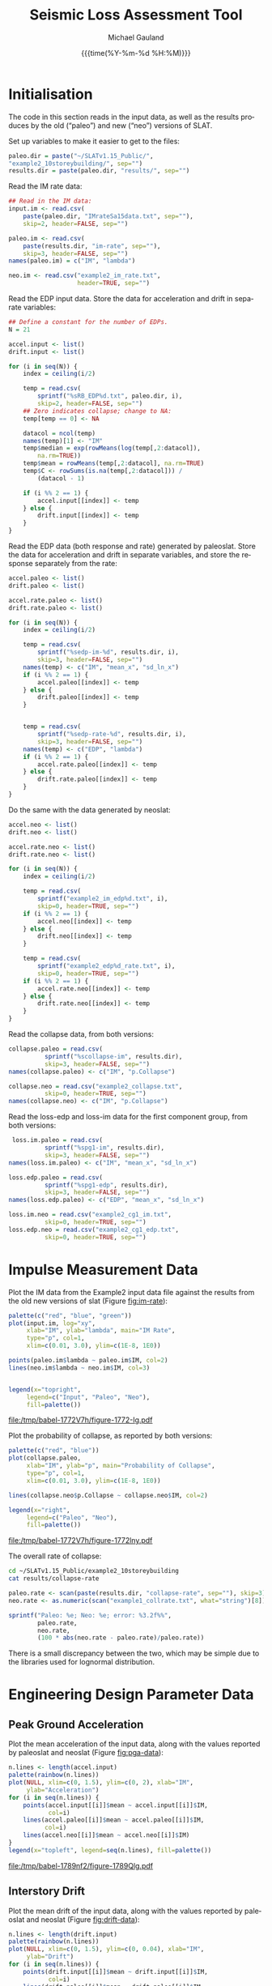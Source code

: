 #+Title:     Seismic Loss Assessment Tool
#+AUTHOR:    Michael Gauland
#+EMAIL:     michael.gauland@canterbury.ac.nz
#+DATE:      {{{time(%Y-%m-%d %H:%M)}}}
#+DESCRIPTION: 
#+KEYWORDS:
#+LANGUAGE:  en
#+OPTIONS:   H:6 num:t toc:4 \n:nil @:t ::t |:t ^:{} -:t f:t *:t <:t
#+OPTIONS:   TeX:dvipng LaTeX:dvipng skip:nil d:nil todo:t pri:nil tags:not-in-toc
#+OPTIONS:   timestamp:t email:t
#+OPTIONS:   ':t
#+INFOJS_OPT: view:nil toc:t ltoc:t mouse:underline buttons:0 path:http://orgmode.org/org-info.js
#+EXPORT_SELECT_TAGS: export
#+EXPORT_EXCLUDE_TAGS: noexport
#+LaTeX_CLASS: article
#+LaTeX_CLASS_OPTIONS: [a4paper]
#+LATEX_HEADER: \usepackage{unicode-math}
#+LaTex_header: \usepackage{epstopdf}
#+LATEX_HEADER: \usepackage{register}
#+LATEX_HEADER: \usepackage{bytefield}
#+LATEX_HEADER: \usepackage{parskip}
#+LATEX_HEADER: \usepackage{tabulary}
#+LATEX_HEADER: \usepackage[section]{placeins}
#+LATEX_HEADER: \usepackage[htt]{hyphenat}
#+LATEX_HEADER: \setlength{\parindent}{0pt}
#+LATEX_HEADER: \lstset{keywordstyle=\color{blue}\bfseries}
#+LATEX_HEADER: \newfontfamily\listingsfont[Scale=.7]{DejaVu Sans Mono}
#+LATEX_HEADER: \lstset{basicstyle=\listingsfont}
#+LATEX_HEADER: \lstset{showspaces=false}
#+LATEX_HEADER: \lstset{columns=fixed}
#+LATEX_HEADER: \lstset{extendedchars=true}
#+LATEX_HEADER: \lstset{frame=shadowbox}
#+LATEX_HEADER: \lstset{basicstyle=\ttfamily}
#+LATEX_HEADER: \definecolor{mygray}{gray}{0.8}
#+LATEX_HEADER: \lstset{rulesepcolor=\color{mygray}}
#+LATEX_HEADER: \lstdefinelanguage{dash}{rulecolor=\color{green},rulesepcolor=\color{mygray},frameround=ffff,backgroundcolor=\color{white}}
#+LATEX_HEADER: \lstdefinelanguage{fundamental}{basicstyle=\ttfamily\scriptsize,rulesepcolor=\color{cyan},frameround=tttt,backgroundcolor=\color{white},breaklines=true}
#+LATEX_HEADER: \usepackage{pst-circ}
#+LATEX_HEADER: \usepackage[hang,small,bf]{caption}
#+LATEX_HEADER: \setlength{\captionmargin}{20pt}
#+LINK_UP:   
#+LINK_HOME: 
#+XSLT:
#+STARTUP: overview
#+STARTUP: align
#+STARTUP: noinlineimages
#+PROPERTY: header-args:R  :session *R-2*
#+PROPERTY: header-args    :exports both

* Initialisation
  The code in this section reads in the input data, as well as the results
  produces by the old ("paleo") and new ("neo") versions of SLAT.

  Set up variables to make it easier to get to the files:
  #+BEGIN_SRC R  :exports both :results output
    paleo.dir = paste("~/SLATv1.15_Public/",
	"example2_10storeybuilding/", sep="")
    results.dir = paste(paleo.dir, "results/", sep="")
  #+END_SRC

  #+RESULTS:

  Read the IM rate data:
  #+BEGIN_SRC R  :exports both :results output
    ## Read in the IM data:
    input.im <- read.csv(
        paste(paleo.dir, "IMrateSa15data.txt", sep=""),
        skip=2, header=FALSE, sep="")

    paleo.im <- read.csv(
        paste(results.dir, "im-rate", sep=""),
        skip=3, header=FALSE, sep="")
    names(paleo.im) = c("IM", "lambda")

    neo.im <- read.csv("example2_im_rate.txt", 
                       header=TRUE, sep="")
  #+END_SRC
  
  #+RESULTS:

  Read the EDP input data. Store the data for acceleration and drift in separate
  variables:
  #+BEGIN_SRC R  :exports both :results output
    ## Define a constant for the number of EDPs. 
    N = 21  

    accel.input <- list()
    drift.input <- list()

    for (i in seq(N)) {
        index = ceiling(i/2)

        temp = read.csv(
            sprintf("%sRB_EDP%d.txt", paleo.dir, i),
            skip=2, header=FALSE, sep="")
        ## Zero indicates collapse; change to NA:
        temp[temp == 0] <- NA

        datacol = ncol(temp)
        names(temp)[1] <- "IM"
        temp$median = exp(rowMeans(log(temp[,2:datacol]), 
            na.rm=TRUE))
        temp$mean = rowMeans(temp[,2:datacol], na.rm=TRUE)
        temp$C <- rowSums(is.na(temp[,2:datacol])) /
            (datacol - 1)

        if (i %% 2 == 1) {
            accel.input[[index]] <- temp
        } else {
            drift.input[[index]] <- temp
        }
    }
      #+END_SRC

      #+RESULTS:

      
      Read the EDP data (both response and rate) generated by paleoslat. Store
      the data for acceleration and drift in separate variables, and store the
      response separately from the rate:
      #+BEGIN_SRC R  :exports both :results output
        accel.paleo <- list()
        drift.paleo <- list()

        accel.rate.paleo <- list()
        drift.rate.paleo <- list()

        for (i in seq(N)) {
            index = ceiling(i/2)

            temp = read.csv(
                sprintf("%sedp-im-%d", results.dir, i),
                skip=3, header=FALSE, sep="")
            names(temp) <- c("IM", "mean_x", "sd_ln_x")
            if (i %% 2 == 1) {
                accel.paleo[[index]] <- temp
            } else {
                drift.paleo[[index]] <- temp
            }


            temp = read.csv(
                sprintf("%sedp-rate-%d", results.dir, i),
                skip=3, header=FALSE, sep="")
            names(temp) <- c("EDP", "lambda")
            if (i %% 2 == 1) {
                accel.rate.paleo[[index]] <- temp
            } else {
                drift.rate.paleo[[index]] <- temp
            }
        }
    #+END_SRC

    #+RESULTS:

    Do the same with the data generated by neoslat:
      #+BEGIN_SRC R  :exports both :results output
        accel.neo <- list()
        drift.neo <- list()

        accel.rate.neo <- list()
        drift.rate.neo <- list()

        for (i in seq(N)) {
            index = ceiling(i/2)

            temp = read.csv(
                sprintf("example2_im_edp%d.txt", i),
                skip=0, header=TRUE, sep="")
            if (i %% 2 == 1) {
                accel.neo[[index]] <- temp
            } else {
                drift.neo[[index]] <- temp
            }

            temp = read.csv(
                sprintf("example2_edp%d_rate.txt", i),
                skip=0, header=TRUE, sep="")
            if (i %% 2 == 1) {
                accel.rate.neo[[index]] <- temp
            } else {
                drift.rate.neo[[index]] <- temp
            }
        }
    #+END_SRC

    #+RESULTS:

    Read the collapse data, from both versions:
      #+BEGIN_SRC R  :exports both :results output
        collapse.paleo = read.csv(
                  sprintf("%scollapse-im", results.dir),
                  skip=3, header=FALSE, sep="")
        names(collapse.paleo) <- c("IM", "p.Collapse")

        collapse.neo = read.csv("example2_collapse.txt",
                  skip=0, header=TRUE, sep="")
        names(collapse.neo) <- c("IM", "p.Collapse")
    #+END_SRC

    #+RESULTS:

    Read the loss-edp and loss-im data for the first component group, from both
    versions:
      #+BEGIN_SRC R  :exports both :results output
         loss.im.paleo = read.csv(
                  sprintf("%spg1-im", results.dir),
                  skip=3, header=FALSE, sep="")
        names(loss.im.paleo) <- c("IM", "mean_x", "sd_ln_x")

        loss.edp.paleo = read.csv(
                  sprintf("%spg1-edp", results.dir),
                  skip=3, header=FALSE, sep="")
        names(loss.edp.paleo) <- c("EDP", "mean_x", "sd_ln_x")

        loss.im.neo = read.csv("example2_cg1_im.txt",
                  skip=0, header=TRUE, sep="")
        loss.edp.neo = read.csv("example2_cg1_edp.txt",
                  skip=0, header=TRUE, sep="")
    #+END_SRC

    #+RESULTS:

* Impulse Measurement Data
  Plot the IM data from the Example2 input data file against the results from
  the old new versions of slat (Figure [[fig:im-rate]]):
  #+NAME: im-rate
  #+HEADER: :results graphics
  #+HEADER: :file (org-babel-temp-file "./figure-" ".pdf")
  #+BEGIN_SRC R  :exports both
    palette(c("red", "blue", "green"))
    plot(input.im, log="xy", 
         xlab="IM", ylab="lambda", main="IM Rate",
         type="p", col=1,
         xlim=c(0.01, 3.0), ylim=c(1E-8, 1E0))

    points(paleo.im$lambda ~ paleo.im$IM, col=2)
    lines(neo.im$lambda ~ neo.im$IM, col=3)


    legend(x="topright",
         legend=c("Input", "Paleo", "Neo"),
         fill=palette())
  #+END_SRC

  #+CAPTION: IM rate calculations are consistent between the old and new code,
  #+CAPTION: even beyond the data points provided.
  #+ATTR_LaTeX: :width \textwidth*4/4 :placement [h!bt]
  #+NAME: fig:im-rate
  #+RESULTS: im-rate
  [[file:/tmp/babel-1772V7h/figure-1772-Ig.pdf]]

  Plot the probability of collapse, as reported by both versions:
  #+NAME: collapse-calc
  #+HEADER: :results graphics
  #+HEADER: :file (org-babel-temp-file "./figure-" ".pdf")
  #+BEGIN_SRC R  :exports both
    palette(c("red", "blue"))
    plot(collapse.paleo, 
         xlab="IM", ylab="p", main="Probability of Collapse",
         type="p", col=1, 
         xlim=c(0.01, 3.0), ylim=c(1E-8, 1E0))

    lines(collapse.neo$p.Collapse ~ collapse.neo$IM, col=2)

    legend(x="right",
         legend=c("Paleo", "Neo"),
         fill=palette())
  #+END_SRC

  #+CAPTION: The probability of collapse calculations are consistent between
  #+CAPTION: the old and new code.
  #+ATTR_LaTeX: :width \textwidth*4/4 :placement [h!bt]
  #+NAME: fig:collapse-calc
  #+RESULTS: collapse-calc
  [[file:/tmp/babel-1772V7h/figure-1772lny.pdf]]

  The overall rate of collapse:
  #+BEGIN_SRC sh :results output
  cd ~/SLATv1.15_Public/example2_10storeybuilding
  cat results/collapse-rate
  #+END_SRC

  #+BEGIN_SRC R  :results value :exports both
    paleo.rate <- scan(paste(results.dir, "collapse-rate", sep=""), skip=3)
    neo.rate <- as.numeric(scan("example1_collrate.txt", what="string")[8])

    sprintf("Paleo: %e; Neo: %e; error: %3.2f%%", 
            paleo.rate,
            neo.rate, 
            (100 * abs(neo.rate - paleo.rate)/paleo.rate))
  #+END_SRC

  #+RESULTS:

  There is a small discrepancy between the two, which may be simple due to the
  libraries used for lognormal distribution.

* Engineering Design Parameter Data
** Peak Ground Acceleration
   Plot the mean acceleration of the input data, along with the values reported
   by paleoslat and neoslat (Figure [[fig:pga-data]]):
   #+NAME: pga-data
   #+HEADER: :results graphics
   #+HEADER: :file (org-babel-temp-file "./figure-" ".pdf")
   #+BEGIN_SRC R  :exports both :session *R-2*
     n.lines <- length(accel.input)
     palette(rainbow(n.lines))
     plot(NULL, xlim=c(0, 1.5), ylim=c(0, 2), xlab="IM",
          ylab="Acceleration")
     for (i in seq(n.lines)) {
         points(accel.input[[i]]$mean ~ accel.input[[i]]$IM, 
                col=i)
         lines(accel.paleo[[i]]$mean ~ accel.paleo[[i]]$IM, 
               col=i)
         lines(accel.neo[[i]]$mean ~ accel.neo[[i]]$IM)
     }
     legend(x="topleft", legend=seq(n.lines), fill=palette())
   #+END_SRC

   #+CAPTION: Circles indicate the mean of the ground acceleration EDP values,
   #+CAPTION: with the corresponding values from paleoslat shown in the same colour.
   #+CAPTION: The values generated by neoslat are shown in black.
   #+ATTR_LaTeX: :width \textwidth*4/4 :placement [h!bt]
   #+NAME: fig:pga-data
   #+RESULTS: pga-data
   [[file:/tmp/babel-1789nf2/figure-1789Qlg.pdf]]

** Interstory Drift
   Plot the mean drift of the input data, along with the values reported
   by paleoslat and neoslat (Figure [[fig:drift-data]]):
   #+NAME: drift-data
   #+HEADER: :results graphics
   #+HEADER: :file (org-babel-temp-file "./figure-" ".pdf")
   #+BEGIN_SRC R  :exports both
     n.lines <- length(drift.input)
     palette(rainbow(n.lines))
     plot(NULL, xlim=c(0, 1.5), ylim=c(0, 0.04), xlab="IM",
          ylab="Drift")
     for (i in seq(n.lines)) {
         points(drift.input[[i]]$mean ~ drift.input[[i]]$IM, 
                col=i)
         lines(drift.paleo[[i]]$mean ~ drift.paleo[[i]]$IM, 
               col=i)
         lines(drift.neo[[i]]$mean ~ drift.neo[[i]]$IM)
     }
     legend(x="topleft", legend=seq(n.lines), fill=palette())
   #+END_SRC

   #+CAPTION: Circles indicate the mean of the inter-story drift EDP values,
   #+CAPTION: with the corresponding values from paleoslat shown in the same colour.
   #+CAPTION: The values generated by neoslat are shown in black.
   #+ATTR_LaTeX: :width \textwidth*4/4 :placement [h!bt]
   #+NAME: fig:drift-data
   #+RESULTS: drift-data
   [[file:/tmp/babel-1772V7h/figure-1772LhO.pdf]]

** Collapse
   This prints the probability of collapse taken from all EDPs. The lines are
   drawing with decreasing widths to make it clear that the data is consistent
   across all EDPs (Figure [[fig:collapse]]).
   #+NAME: collapse
   #+HEADER: :results graphics
   #+HEADER: :file (org-babel-temp-file "./figure-" ".pdf")
   #+BEGIN_SRC R  :exports both
     n.accel = length(accel.input)
     n.drift = length(drift.input)
     palette(rainbow(n.accel + n.drift))

     plot(NULL, xlim=c(0, 1.5), ylim=c(0, 1.0),
          xlab="IM", ylab="p(Collapse)", 
          main="Probability of Collapse")
    
     for (i in seq(n.accel)) {
         color = i
         lines(accel.input[[i]]$C ~ accel.input[[i]]$IM,
	     col=color,
	     lwd=n.accel + n.drift - color)
     }
     for (i in seq(n.drift)) {
         color = n.accel + i
         lines(drift.input[[i]]$C ~ drift.input[[i]]$IM,
	     col=color,
	     lwd=n.accel + n.drift - color)
     }
   #+END_SRC

   #+CAPTION: The probability of collapse is consistent across all the EDP data.
   #+ATTR_LaTeX: :width \textwidth*4/4 :placement [h!bt]
   #+NAME: fig:collapse
   #+RESULTS: collapse
   [[file:/tmp/babel-1772V7h/figure-1772y_g.pdf]]

** Ground Acceleration EDPs
   These plots show the individual data points, with the mean calculated by R in
   blue, and the points calculated by neoslat in red (Figure [[fig:pga-summary]]):
   #+NAME: pga-summary
   #+HEADER: :results graphics 
   #+HEADER: :file (org-babel-temp-file "./figure-" ".pdf")
   #+BEGIN_SRC R  :exports both
     par(mfrow=c(4,3))
     for (i in seq(1,length(accel.input))) {
         temp <- accel.input[[i]]
         plot(NULL, xlim=c(0, 1.5), 
              ylim=c(0, max(temp, na.rm=TRUE)), 
              xlab="IM", ylab="Drift",
   	   main=sprintf("Interstory Drift %d", i))
         for (j in seq(2, ncol(temp) - 3)) {
   	  points(temp[,1], temp[,j])
         }
         lines(temp$mean ~ temp$IM, col="blue")

         temp <- accel.paleo[[i]]
         points(temp$mean_x ~ temp$IM, col="green")

         temp <- accel.neo[[i]]
         points(temp$mean_x ~ temp$IM, col="red")

     }
   #+END_SRC

   #+CAPTION: This chart shows the individual PGA data points, with the mean
   #+CAPTION: calculated by R in blue, and the points calculated by neoslat in red.
   #+ATTR_LaTeX: :width \textwidth*4/4 :placement [h!bt]
   #+NAME: fig:pga-summary
   #+RESULTS: pga-summary
   [[file:/tmp/babel-1772V7h/figure-1772MiV.pdf]]

** Interstory Drift EDPs
   These plots show the individual data points, with the mean calculated by R in
   blue, and the points calculated by neoslat in red (Figure [[fig:drift-summary]]):
   #+NAME: drift-summary
   #+HEADER: :results graphics 
   #+HEADER: :file (org-babel-temp-file "./figure-" ".pdf")
   #+BEGIN_SRC R  :exports both
     par(mfrow=c(4,3))
     for (i in seq(1,length(drift.input))) {
         temp <- drift.input[[i]]
         max.col <- max(temp[2:(ncol(temp) - 3)], na.rm=TRUE)
         plot(NULL, xlim=c(0, 1.5), 
              ylim=c(0, max.col), 
              xlab="IM", ylab="Drift",
   	   main=sprintf("Interstory Drift %d", i))
         for (j in seq(2, ncol(temp) - 3)) {
   	  points(temp[,1], temp[,j])
         }
         lines(temp$mean ~ temp$IM, col="blue")

         temp <- drift.paleo[[i]]
         points(temp$mean_x ~ temp$IM, col="green")

         temp <- drift.neo[[i]]
         points(temp$mean_x ~ temp$IM, col="red")

     }
   #+END_SRC

   #+CAPTION: This chart shows the individual drift data points, with the mean
   #+CAPTION: calculated by R in blue, and the points calculated by neoslat in red.
   #+ATTR_LaTeX: :width \textwidth*4/4 :placement [h!bt]
   #+NAME: fig:drift-summary
   #+RESULTS: drift-summary
   [[file:/tmp/babel-1772V7h/figure-1772zAo.pdf]]

** Peak Ground Acceleration Rate
   This plot shows the EDP rate curve for peak ground acceleration, as
   calculated by neoslat. This does not match the user manual
   (Figure [[fig:pga-rate]]):
   #+NAME: pga-rate
   #+HEADER: :results graphics
   #+HEADER: :file (org-babel-temp-file "./figure-" ".pdf")
   #+BEGIN_SRC R  :exports both :results output
     n.accel = length(accel.rate.paleo)
     palette(rainbow(n.accel))
     plot(NULL, xlim=c(0.05, 3.0), ylim=c(1E-4, 1), log="y", 
          xlab="Peak Acceleration", ylab="lambda")
     for (i in seq(n.accel)) {
          points(accel.rate.paleo[[i]]$lambda ~ 
                 accel.rate.paleo[[i]]$EDP, col=i)
          lines(accel.rate.neo[[i]]$lambda ~ 
                accel.rate.neo[[i]]$EDP, col=i)
      }
      legend(x="topright", legend=seq(n.accel), fill=palette(), 
             ncol=2)
   #+END_SRC

   #+CAPTION: Peak ground acceleration rate. Circles represent values
   #+CAPTION: from paleoslat; lines represent values from neoslat.
   #+ATTR_LaTeX: :width \textwidth*4/4 :placement [h!bt]
   #+NAME: fig:pga-rate
   #+RESULTS: pga-rate
   [[file:/tmp/babel-1772V7h/figure-1772MpJ.pdf]]

** Interstory Drift Rate
   This plot shows the EDP rate curve for interstory drift, as calculated by
   neoslat. This does not match the user manual (Figure [[fig:drift-rate]]):
   #+NAME: drift-rate
   #+HEADER: :results graphics
   #+HEADER: :file (org-babel-temp-file "./figure-" ".pdf")
   #+BEGIN_SRC R  :exports both :results output
     n.drift = length(drift.rate.paleo)
     palette(rainbow(n.drift))
     plot(NULL, xlim=c(0.0, 0.1), ylim=c(1E-4, 1), log="y", 
          xlab="Interstory Drift", ylab="lambda")
     for (i in seq(n.drift)) {
          points(drift.rate.paleo[[i]]$lambda ~ 
                 drift.rate.paleo[[i]]$EDP, col=i)
          lines(drift.rate.neo[[i]]$lambda ~ 
                drift.rate.neo[[i]]$EDP, col=i)
      }
      legend(x="topright", legend=seq(n.drift), fill=palette(), 
             ncol=2)
   #+END_SRC

   
   #+CAPTION: Inter-story drift rate. Circles represent values
   #+CAPTION: from paleoslat; lines represent values from neoslat.
   #+ATTR_LaTeX: :width \textwidth*4/4 :placement [h!bt]
   #+NAME: fig:drift-rate
   #+RESULTS: drift-rate
   [[file:/tmp/babel-1772V7h/figure-1772m9V.pdf]]

** EDPs
*** Response
**** Acceleration
     These charts look at the ground acceleration calculations (Figures
     [[fig:pga-mean-comp]], [[fig:pga-sd-comp]], and [[fig:pga-rate-summary]]):
     #+NAME: pga-mean-comp
     #+HEADER: :results graphics
     #+HEADER: :file (org-babel-temp-file "./figure-" ".pdf")
     #+BEGIN_SRC R  :exports both :results output
       n.accel = length(accel.paleo)
       par(mfrow=c(4,3))
       for (i in seq(n.accel)) {
           plot(accel.paleo[[i]]$mean_x ~ accel.paleo[[i]]$IM, 
                type="p", ylim=c(0, 1.8), col="red", 
                xlab="IM", ylab="mean(Acceleration)",
                main=sprintf("Floor #%d", i))
           lines(accel.neo[[i]]$mean_x ~ accel.neo[[i]]$IM, 
                 col="blue")
       }
     #+END_SRC

     #+CAPTION: This shows the mean PGA for each floor is consistent
     #+CAPTION: between paleoslat (red) and neoslat (blue).
     #+ATTR_LaTeX: :width \textwidth*4/4 :placement [h!bt]
     #+NAME: fig:pga-mean-comp
     #+RESULTS: pga-mean-comp
     [[file:/tmp/babel-1772V7h/figure-1772ASi.pdf]]

     #+NAME: pga-sd-comp
     #+HEADER: :results graphics
     #+HEADER: :file (org-babel-temp-file "./figure-" ".pdf")
     #+BEGIN_SRC R  :exports both :results output
       par(mfrow=c(4,3))
       for (i in seq(n.accel)) {
           plot(accel.paleo[[i]]$sd_ln_x ~ accel.paleo[[i]]$IM, 
                type="p", ylim=c(0, 0.5), 
                col="red", xlab="IM", 
                ylab="sd(ln(Acceleration))",
                main=sprintf("Floor #%d", i))
           lines(accel.neo[[i]]$sd_ln_x ~ accel.neo[[i]]$IM, 
                 col="blue")
       }
     #+END_SRC

     #+CAPTION: This shows the standard deviation in acceleration for
     #+CAPTION: each floor is consistent between paleoslat (red) and
     #+CAPTION: neoslat (blue).
     #+ATTR_LaTeX: :width \textwidth*4/4 :placement [h!bt]
     #+NAME: fig:pga-sd-comp
     #+RESULTS: pga-sd-comp
     [[file:/tmp/babel-1772V7h/figure-1772koV.pdf]]


     #+NAME: pga-rate-summary
     #+HEADER: :results graphics
     #+HEADER: :file (org-babel-temp-file "./figure-" ".pdf")
     #+BEGIN_SRC R  :exports both :results output
      par(mfrow=c(4,3))
      for (i in seq(n.accel)) {
          plot(accel.rate.paleo[[i]]$lambda ~ 
               accel.rate.paleo[[i]]$EDP, 
               type="p", col="red", log="xy", 
               ylim=c(1E-4, 1E0),
               xlab="Acceleration", ylab="lambda",
               main=sprintf("Floor #%d", i))
          lines(accel.rate.neo[[i]]$lambda ~ 
                accel.rate.neo[[i]]$EDP,
                col="blue")
      }
     #+END_SRC

     #+CAPTION: This shows the rate of exceedence in acceleration for
     #+CAPTION: each floor is consistent between paleoslat (red) and
     #+CAPTION: neoslat (blue), up to a point.
     #+ATTR_LaTeX: :width \textwidth*4/4 :placement [h!bt]
     #+NAME: fig:pga-rate-summary
     #+RESULTS: pga-rate-summary
     [[file:/tmp/babel-1772V7h/figure-1772Z6D.pdf]]

**** Drift
     These charts look at the inter-story drift calculations (Figures
     [[fig:drift-mean-comp]], [[fig:drift-sd-comp]], and [[fig:drift-rate-summary]]):

     #+NAME: drift-mean-comp
     #+HEADER: :results graphics
     #+HEADER: :file (org-babel-temp-file "./figure-" ".pdf")
     #+BEGIN_SRC R  :exports both :results output
       n.drift = length(drift.paleo)
       par(mfrow=c(4,3))
       for (i in seq(n.drift)) {
           plot(drift.paleo[[i]]$mean_x ~ drift.paleo[[i]]$IM, 
                type="p", ylim=c(0, 0.04), 
     	   col="red", xlab="IM", ylab="mean(Drift)", 
                main=sprintf("Story #%d", i))
           lines(drift.neo[[i]]$mean_x ~ drift.neo[[i]]$IM, 
                 col="blue")
       }
     #+END_SRC

     #+CAPTION: This shows the mean drift for each floor is consistent
     #+CAPTION: between paleoslat (red) and neoslat (blue).
     #+ATTR_LaTeX: :width \textwidth*4/4 :placement [h!bt]
     #+NAME: fig:drift-mean-comp
     #+RESULTS: drift-mean-comp
     [[file:/tmp/babel-1772V7h/figure-1772KUJ.pdf]]

     #+NAME: drift-sd-comp
     #+HEADER: :results graphics
     #+HEADER: :file (org-babel-temp-file "./figure-" ".pdf")
     #+BEGIN_SRC R  :exports both :results output
       par(mfrow=c(4,3))
       for (i in seq(n.drift)) {
           plot(drift.paleo[[i]]$sd_ln_x ~ drift.paleo[[i]]$IM, 
                type="p", ylim=c(0, 1.2), 
     	   col="red", xlab="IM", ylab="sd(ln(Drift))", 
                main=sprintf("Story #%d", i))
           lines(drift.neo[[i]]$sd_ln_x ~ drift.neo[[i]]$IM, 
                 col="blue")
       }
     #+END_SRC

     #+CAPTION: This shows the standard deviation in drift for
     #+CAPTION: each floor is consistent between paleoslat (red) and
     #+CAPTION: neoslat (blue).
     #+ATTR_LaTeX: :width \textwidth*4/4 :placement [h!bt]
     #+NAME: fig:drift-sd-comp
     #+RESULTS: drift-sd-comp


     #+NAME: drift-rate-summary
     #+HEADER: :results graphics
     #+HEADER: :file (org-babel-temp-file "./figure-" ".pdf")
     #+BEGIN_SRC R  :exports both :results output
       par(mfrow=c(4,3))
       for (i in seq(n.drift)) {
           plot(drift.rate.paleo[[i]]$lambda ~ 
                drift.rate.paleo[[i]]$EDP, 
                type="p", col="red", log="xy",
     	   xlab="Drift", ylab="lambda",
     	   main=sprintf("Story #%d", i),
                ylim=c(1E-4, 1E-1))
           lines(drift.rate.neo[[i]]$lambda ~ 
                 drift.rate.neo[[i]]$EDP, 
                 col="blue")
       }
      #+END_SRC

     #+CAPTION: This shows the rate of exceedence in drift for
     #+CAPTION: each floor is consistent between paleoslat (red) and
     #+CAPTION: neoslat (blue), up to a point.
     #+ATTR_LaTeX: :width \textwidth*4/4 :placement [h!bt]
     #+NAME: fig:drift-rate-summary
     #+RESULTS: drift-rate-summary
     [[file:/tmp/babel-1772V7h/figure-1772Edy.pdf]]


** EDP1
*** Response
    #+NAME: accel1-mean
    #+HEADER: :results graphics
    #+HEADER: :file (org-babel-temp-file "./figure-" ".pdf")
    #+BEGIN_SRC R  :exports both :results output
      i = 1
      plot(accel.paleo[[i]]$mean_x ~ accel.paleo[[i]]$IM, 
           type="p", ylim=c(0, 1.8), col="red",
	   ylab="mean_x", xlab="Acceleration",
	   main=sprintf("Floor #%d", i))
      lines(accel.neo[[i]]$mean_x ~ accel.neo[[i]]$IM, 
    	col="blue")
      legend(x="topleft", legend=c("Paleo", "Neo"), 
         fill=c("red", "blue"))
    #+END_SRC

    #+CAPTION: This chart shows the mean acceleration for the ground
    #+CAPTION: floor is consistent between paleoslat and neoslat, even
    #+CAPTION: beyond the provided data points.
    #+ATTR_LaTeX: :width \textwidth*4/4 :placement [h!bt]
    #+NAME: fig:accel1-mean
    #+RESULTS: accel1-mean
    [[file:/tmp/babel-1772V7h/figure-1772BM1.pdf]]

    #+NAME: accel1-sd
    #+HEADER: :results graphics
    #+HEADER: :file (org-babel-temp-file "./figure-" ".pdf")
    #+BEGIN_SRC R  :exports both :results output
      plot(accel.paleo[[i]]$sd_ln_x ~ accel.paleo[[i]]$IM, 
           type="p", ylim=c(0, 0.5), col="red",
	   ylab="std_ln_x", xlab="Acceleration",
	   main=sprintf("Floor #%d", i))
      lines(accel.neo[[i]]$sd_ln_x ~ accel.neo[[i]]$IM, 
    	col="blue")
      legend(x="topleft", legend=c("Paleo", "Neo"), 
         fill=c("red", "blue"))
    #+END_SRC

    #+CAPTION: This chart shows the standard deviation of
    #+CAPTION: acceleration for the ground floor is
    #+CAPTION: consistent between paleoslat and neoslat,
    #+CAPTION: even beyond the provided data points.
    #+ATTR_LaTeX: :width \textwidth*4/4 :placement [h!bt]
    #+NAME: fig:accel1-sd
    #+RESULTS: accel1-sd
    [[file:/tmp/babel-1772V7h/figure-1772AgK.pdf]]


*** Rate
    #+NAME: accel1-rate
    #+HEADER: :results graphics
    #+HEADER: :file (org-babel-temp-file "./figure-" ".pdf")
    #+BEGIN_SRC R  :exports both :results output
      paleo <- accel.rate.paleo[[i]]
      neo <- accel.rate.neo[[i]]
      plot(paleo$lambda ~ paleo$EDP, type="p", col="red", log="xy",
           ylim=c(1E-4, 1E-1),
	   xlab="Acceleration", ylab="lambda",
	   main=sprintf("Floor #%d", i))
      lines(neo$lambda ~ neo$EDP, col="blue")
      legend(x="topright", legend=c("Paleo", "Neo"),
    	 fill=c("red", "blue"))
    #+END_SRC

    #+CAPTION: This chart shows the rate of exceedence of
    #+CAPTION: acceleration for the ground floor is
    #+CAPTION: consistent between paleoslat and neoslat,
    #+CAPTION: up to a point.
    #+ATTR_LaTeX: :width \textwidth*4/4 :placement [h!bt]
    #+NAME: fig:accel1-rate
    #+RESULTS: accel1-rate
    [[file:/tmp/babel-1772V7h/figure-1772a0W.pdf]]


** Drift 1
*** Response
    #+NAME: drift1-mean
    #+HEADER: :results graphics
    #+HEADER: :file (org-babel-temp-file "./figure-" ".pdf")
    #+BEGIN_SRC R  :exports both :results output
      drift.num = 1
      paleo <- drift.paleo[[drift.num]]
      neo <- drift.neo[[drift.num]]
      plot(paleo$mean_x ~ paleo$IM, 
           type="p", ylim=c(0, 0.04), col="red",
	   ylab="mean_x", xlab="IM",
	   main=sprintf("Drift #%d Mean", drift.num))
      lines(neo$mean_x ~ neo$IM, col="blue")
      legend(x="topleft", legend=c("Paleo", "Neo"), 
         fill=c("red", "blue"))
    #+END_SRC

    #+CAPTION: This chart shows the mean drift for the ground
    #+CAPTION: floor is consistent between paleoslat and neoslat, even
    #+CAPTION: beyond the provided data points.
    #+ATTR_LaTeX: :width \textwidth*4/4 :placement [h!bt]
    #+NAME: fig:drift1-mean
    #+RESULTS: drift1-mean
    [[file:/tmp/babel-1772V7h/figure-17720Ij.pdf]]

    #+NAME: drift1-sd
    #+HEADER: :results graphics
    #+HEADER: :file (org-babel-temp-file "./figure-" ".pdf")
    #+BEGIN_SRC R  :exports both :results output
      plot(paleo$sd_ln_x ~ paleo$IM, 
           type="p", ylim=c(0, 1.5), col="red",
	   ylab="sd_ln_x", xlab="IM",
	   main=sprintf("Drift #%d Dispersion", drift.num))
      lines(neo$sd_ln_x ~ neo$IM, col="blue")
      legend(x="topleft", legend=c("Paleo", "Neo"), 
         fill=c("red", "blue"))
    #+END_SRC

    #+CAPTION: This chart shows the standard deviation of
    #+CAPTION: drift for the ground floor is
    #+CAPTION: consistent between paleoslat and neoslat,
    #+CAPTION: even beyond the provided data points.
    #+ATTR_LaTeX: :width \textwidth*4/4 :placement [h!bt]
    #+NAME: fig:drift1-sd
    #+RESULTS: drift1-sd
    [[file:/tmp/babel-1772V7h/figure-1772Odv.pdf]]


*** Rate
    #+NAME: drift1-rate
    #+HEADER: :results graphics
    #+HEADER: :file (org-babel-temp-file "./figure-" ".pdf")
    #+BEGIN_SRC R  :exports both :results output
      paleo <- drift.rate.paleo[[drift.num]]
      neo <- drift.rate.neo[[drift.num]]
      plot(paleo$lambda ~ paleo$EDP, type="p", col="red", log="y",
           ylim=c(1E-4, 1E0), xlim=c(0.0, 0.1),
	   ylab="lambda", xlab="Drift",
	   main=sprintf("Drift #%d Rate", drift.num))
      lines(neo$lambda ~ neo$EDP, col="blue")
      legend(x="topright", legend=c("Paleo", "Neo"),
    	 fill=c("red", "blue"))
    #+END_SRC

    #+CAPTION: This chart shows the rate of exceedence of
    #+CAPTION: drift for the ground floor is
    #+CAPTION: consistent between paleoslat and neoslat,
    #+CAPTION: up to a point.
    #+ATTR_LaTeX: :width \textwidth*4/4 :placement [h!bt]
    #+NAME: fig:drift1-rate
    #+RESULTS: drift1-rate
    [[file:/tmp/babel-1772V7h/figure-1772NxE.pdf]]
* Loss
** EDP
     #+NAME: loss-edp-1-mean
     #+HEADER: :results graphics
     #+HEADER: :file (org-babel-temp-file "./figure-" ".pdf")
     #+BEGIN_SRC R  :exports both :results output
       paleo <- loss.edp.paleo
       neo <- loss.edp.neo
       plot(paleo$mean_x ~ paleo$EDP, type="p", col="red", log="y",
	    ylab="Loss", xlab="EDP",
	    main="Mean Loss for Component Group #1")
       lines(neo$mean_x ~ neo$EDP, col="blue")
       legend(x="topright", legend=c("Paleo", "Neo"),
    	  fill=c("red", "blue"))
     #+END_SRC

     #+CAPTION: This graph compares the loss calculated for
     #+CAPTION: first component group by both versions.
     #+ATTR_LaTeX: :width \textwidth*4/4 :placement [h!bt]
     #+NAME: fig:loss-edp-1-mean
     #+RESULTS: loss-edp-1-mean
     [[file:/tmp/babel-1772V7h/figure-1772SsT.pdf]]

     #+NAME: loss-edp-1-mean-zoom
     #+HEADER: :results graphics
     #+HEADER: :file (org-babel-temp-file "./figure-" ".pdf")
     #+BEGIN_SRC R  :exports both :results output
       plot(paleo$mean_x ~ paleo$EDP, type="p", col="red", log="y",
	    ylab="Loss", xlab="EDP",
	    xlim=c(0.06, 0.08),
	    ylim=c(0.9E5, 1.1E5),
	    main="Mean Loss for Component Group #1")
       lines(neo$mean_x ~ neo$EDP, col="blue")
       legend(x="topright", legend=c("Paleo", "Neo"),
    	  fill=c("red", "blue"))
     #+END_SRC

     #+CAPTION: This graph compares the loss calculated for
     #+CAPTION: first component group by both versions.
     #+ATTR_LaTeX: :width \textwidth*4/4 :placement [h!bt]
     #+NAME: fig:loss-edp-1-mean-zoom
     #+RESULTS: loss-edp-1-mean-zoom
     [[file:/tmp/babel-1772V7h/figure-1772gws.pdf]]

     #+NAME: loss-edp-1-sd
     #+HEADER: :results graphics
     #+HEADER: :file (org-babel-temp-file "./figure-" ".pdf")
     #+BEGIN_SRC R  :exports both :results output
       ylim = c(min(paleo$sd_ln_x, neo$sd_ln_x),
           max(paleo$sd_ln_x, neo$sd_ln_x))
       plot(paleo$sd_ln_x ~ paleo$EDP, type="p", col="red", log="",
            ylab="Loss", xlab="EDP",
            ylim=ylim,
            main="Standard Deviation Loss for Component Group #1")
       lines(neo$sd_ln_x ~ neo$EDP, col="blue")
       legend(x="topright", legend=c("Paleo", "Neo"),
          fill=c("red", "blue"))
     #+END_SRC

     #+CAPTION: This graph compares the standard deviation of the
     #+CAPTION: loss calculated for first component group by both
     #+CAPTION: versions.
     #+ATTR_LaTeX: :width \textwidth*4/4 :placement [h!bt]
     #+NAME: fig:loss-edp-1-sd
     #+RESULTS: loss-edp-1-sd
     [[file:/tmp/babel-1772V7h/figure-1772fEC.pdf]]

     #+NAME: loss-edp-1-sd-zoom
     #+HEADER: :results graphics
     #+HEADER: :file (org-babel-temp-file "./figure-" ".pdf")
     #+BEGIN_SRC R  :exports both :results output
       plot(paleo$sd_ln_x ~ paleo$EDP, type="p", col="red", log="",
            ylab="Loss", xlab="EDP",
	    xlim=c(0.06, 0.08),
	    ylim=c(0.3, 0.5),
            main="Standard Deviation Loss for Component Group #1")
       lines(neo$sd_ln_x ~ neo$EDP, col="blue")
       legend(x="topright", legend=c("Paleo", "Neo"),
          fill=c("red", "blue"))
     #+END_SRC

     #+CAPTION: This graph compares the standard deviation of the
     #+CAPTION: loss calculated for first component group by both
     #+CAPTION: versions.
     #+ATTR_LaTeX: :width \textwidth*4/4 :placement [h!bt]
     #+NAME: fig:loss-edp-1-sd-zoom
     #+RESULTS: loss-edp-1-sd-zoom
     [[file:/tmp/babel-1772V7h/figure-1772GqI.pdf]]
** IM
     #+NAME: loss-im-1-mean
     #+HEADER: :results graphics
     #+HEADER: :file (org-babel-temp-file "./figure-" ".pdf")
     #+BEGIN_SRC R  :exports both :results output
       paleo <- loss.im.paleo
       neo <- loss.im.neo
       plot(paleo$mean_x ~ paleo$IM, type="p", col="red", log="y",
	    ylab="Loss", xlab="IM",
	    main="Mean Loss for Component Group #1")
       lines(neo$mean_x ~ neo$IM, col="blue")
       legend(x="topright", legend=c("Paleo", "Neo"),
    	  fill=c("red", "blue"))
     #+END_SRC

     #+CAPTION: This graph compares the loss calculated for
     #+CAPTION: first component group by both versions.
     #+ATTR_LaTeX: :width \textwidth*4/4 :placement [h!bt]
     #+NAME: fig:loss-im-1-mean
     #+RESULTS: loss-im-1-mean
     [[file:/tmp/babel-1772V7h/figure-1772g-U.pdf]]

     #+NAME: loss-im-1-mean-zoom
     #+HEADER: :results graphics
     #+HEADER: :file (org-babel-temp-file "./figure-" ".pdf")
     #+BEGIN_SRC R  :exports both :results output
       plot(paleo$mean_x ~ paleo$IM, type="p", col="red", log="y",
	    ylab="Loss", xlab="IM",
	    xlim=c(1.0, 2.0), ylim=c(2.5E4,1E5),
	    main="Mean Loss for Component Group #1")
       lines(neo$mean_x ~ neo$IM, col="blue")
       legend(x="topright", legend=c("Paleo", "Neo"),
    	  fill=c("red", "blue"))
     #+END_SRC

     #+CAPTION: This graph compares the loss calculated for
     #+CAPTION: first component group by both versions.
     #+ATTR_LaTeX: :width \textwidth*4/4 :placement [h!bt]
     #+NAME: fig:loss-im-1-mean-zoom
     #+RESULTS: loss-im-1-mean-zoom
     [[file:/tmp/babel-1772V7h/figure-1772Hkb.pdf]]

     #+NAME: loss-im-1-sd
     #+HEADER: :results graphics
     #+HEADER: :file (org-babel-temp-file "./figure-" ".pdf")
     #+BEGIN_SRC R  :exports both :results output
       plot(paleo$sd_ln_x ~ paleo$IM, type="p", col="red", log="",
	    ylab="Loss", xlab="IM",
	    ylim=c(0.1, 10),
	    main="Standard Deviation Loss for Component Group #1")
       lines(neo$sd_ln_x ~ neo$IM, col="blue")
       legend(x="topright", legend=c("Paleo", "Neo"),
    	  fill=c("red", "blue"))
     #+END_SRC

     #+CAPTION: This graph compares the standard deviation of the
     #+CAPTION: loss calculated for first component group by both
     #+CAPTION: versions.
     #+ATTR_LaTeX: :width \textwidth*4/4 :placement [h!bt]
     #+NAME: fig:loss-im-1-sd
     #+RESULTS: loss-im-1-sd
     [[file:/tmp/babel-1772V7h/figure-17721C2.pdf]]

     #+NAME: loss-im-1-sd-zoom
     #+HEADER: :results graphics
     #+HEADER: :file (org-babel-temp-file "./figure-" ".pdf")
     #+BEGIN_SRC R  :exports both :results output
       plot(paleo$sd_ln_x ~ paleo$IM, type="p", col="red", log="",
	    ylab="Loss", xlab="IM",
            xlim=c(1.0, 2.0),
	    ylim=c(0.01, 1.0),
	    main="Standard Deviation Loss for Component Group #1")
       lines(neo$sd_ln_x ~ neo$IM, col="blue")
       legend(x="topright", legend=c("Paleo", "Neo"),
    	  fill=c("red", "blue"))
     #+END_SRC

     #+CAPTION: This graph compares the standard deviation of the
     #+CAPTION: loss calculated for first component group by both
     #+CAPTION: versions.
     #+ATTR_LaTeX: :width \textwidth*4/4 :placement [h!bt]
     #+NAME: fig:loss-im-1-sd-zoom
     #+RESULTS: loss-im-1-sd-zoom
     [[file:/tmp/babel-1772V7h/figure-1772U1V.pdf]]
